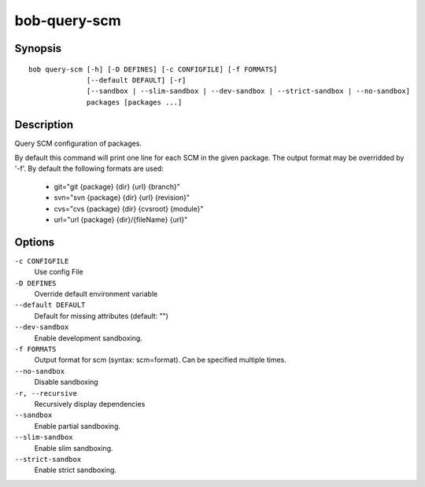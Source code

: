 .. _manpage-bob-query-scm:

bob-query-scm
=============

.. only:: not man

   Name
   ----

   bob-query-scm - Query SCM information

Synopsis
--------

::

    bob query-scm [-h] [-D DEFINES] [-c CONFIGFILE] [-f FORMATS]
                  [--default DEFAULT] [-r]
                  [--sandbox | --slim-sandbox | --dev-sandbox | --strict-sandbox | --no-sandbox]
                  packages [packages ...]

Description
-----------

Query SCM configuration of packages.

By default this command will print one line for each SCM in the given package.
The output format may be overridded by '-f'. By default the following formats
are used:

 * git="git {package} {dir} {url} {branch}"
 * svn="svn {package} {dir} {url} {revision}"
 * cvs="cvs {package} {dir} {cvsroot} {module}"
 * url="url {package} {dir}/{fileName} {url}"

Options
-------

``-c CONFIGFILE``
    Use config File

``-D DEFINES``
    Override default environment variable

``--default DEFAULT``
    Default for missing attributes (default: "")

``--dev-sandbox``
    Enable development sandboxing.

``-f FORMATS``
    Output format for scm (syntax: scm=format). Can be specified multiple times.

``--no-sandbox``
    Disable sandboxing

``-r, --recursive``
    Recursively display dependencies

``--sandbox``
    Enable partial sandboxing.

``--slim-sandbox``
    Enable slim sandboxing.

``--strict-sandbox``
    Enable strict sandboxing.
